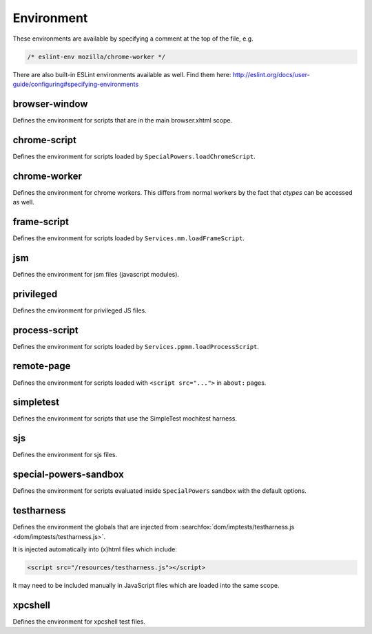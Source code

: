 Environment
===========

These environments are available by specifying a comment at the top of the file,
e.g.

.. code-block:: js

   /* eslint-env mozilla/chrome-worker */

There are also built-in ESLint environments available as well. Find them here: http://eslint.org/docs/user-guide/configuring#specifying-environments

browser-window
--------------

Defines the environment for scripts that are in the main browser.xhtml scope.

chrome-script
-------------

Defines the environment for scripts loaded by
``SpecialPowers.loadChromeScript``.

chrome-worker
-------------

Defines the environment for chrome workers. This differs from normal workers by
the fact that `ctypes` can be accessed as well.

frame-script
------------

Defines the environment for scripts loaded by ``Services.mm.loadFrameScript``.

jsm
---

Defines the environment for jsm files (javascript modules).

privileged
----------

Defines the environment for privileged JS files.

process-script
--------------

Defines the environment for scripts loaded by
``Services.ppmm.loadProcessScript``.

remote-page
-----------

Defines the environment for scripts loaded with ``<script src="...">`` in
``about:`` pages.

simpletest
----------

Defines the environment for scripts that use the SimpleTest mochitest harness.

sjs
---

Defines the environment for sjs files.

special-powers-sandbox
----------------------

Defines the environment for scripts evaluated inside ``SpecialPowers`` sandbox
with the default options.

testharness
-----------

Defines the environment the globals that are injected from
:searchfox:`dom/imptests/testharness.js <dom/imptests/testharness.js>`.

It is injected automatically into (x)html files which include:

.. code-block:: html

    <script src="/resources/testharness.js"></script>

It may need to be included manually in JavaScript files which are loaded into
the same scope.

xpcshell
--------

Defines the environment for xpcshell test files.
